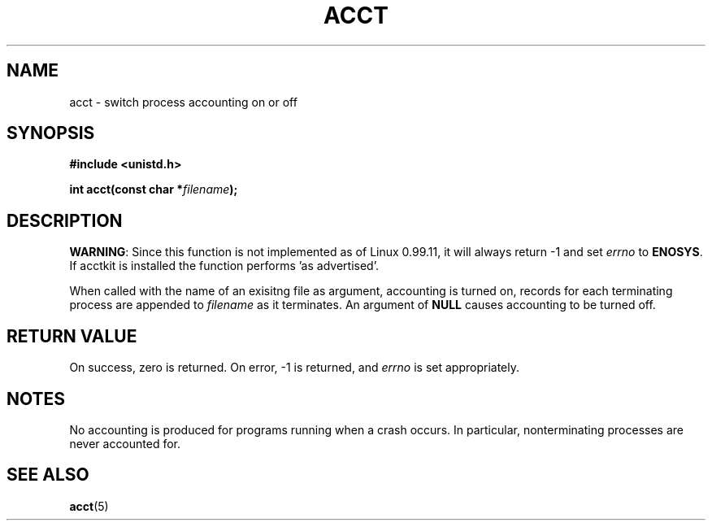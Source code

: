 .\" Hey Emacs! This file is -*- nroff -*- source.
.\"
.\" Copyright (c) 1993 Michael Haardt
.\" (u31b3hs@pool.informatik.rwth-aachen.de),
.\" Fri Apr  2 11:32:09 MET DST 1993
.\"
.\" This file may be distributed under the GNU General Public License.
.\"
.\" Modified Thu Jul 22 14:00:08 1993 by Rik Faith (faith@cs.unc.edu)
.\" Modified Tue Aug 10 1993 by Alan Cox (iiitac@pyramid.swansea.ac.uk)
.\"
.TH ACCT 2 "10 August 1993" "Linux 0.99.11" "Linux Programmer's Manual"
.SH NAME
acct \- switch process accounting on or off
.SH SYNOPSIS
.ad l
.nf
.B #include <unistd.h>
.sp
.BI "int acct(const char *" filename );
.fi
.ad b
.SH DESCRIPTION
.BR WARNING :
Since this function is not implemented as of Linux 0.99.11, it will always
return \-1 and set
.I errno
to
.BR ENOSYS .
If acctkit is installed the function performs 'as
advertised'.

When called with the name of an exisitng file as argument, accounting is
turned on, records for each terminating process are appended to
\fIfilename\fP as it terminates.  An argument of \fBNULL\fP causes
accounting to be turned off.
.SH "RETURN VALUE"
On success, zero is returned.  On error, \-1 is returned, and
.I errno
is set appropriately.
.SH NOTES
No accounting is produced for programs running when a crash occurs.  In
particular, nonterminating processes are never accounted for.
.SH "SEE ALSO"
.BR acct (5)
